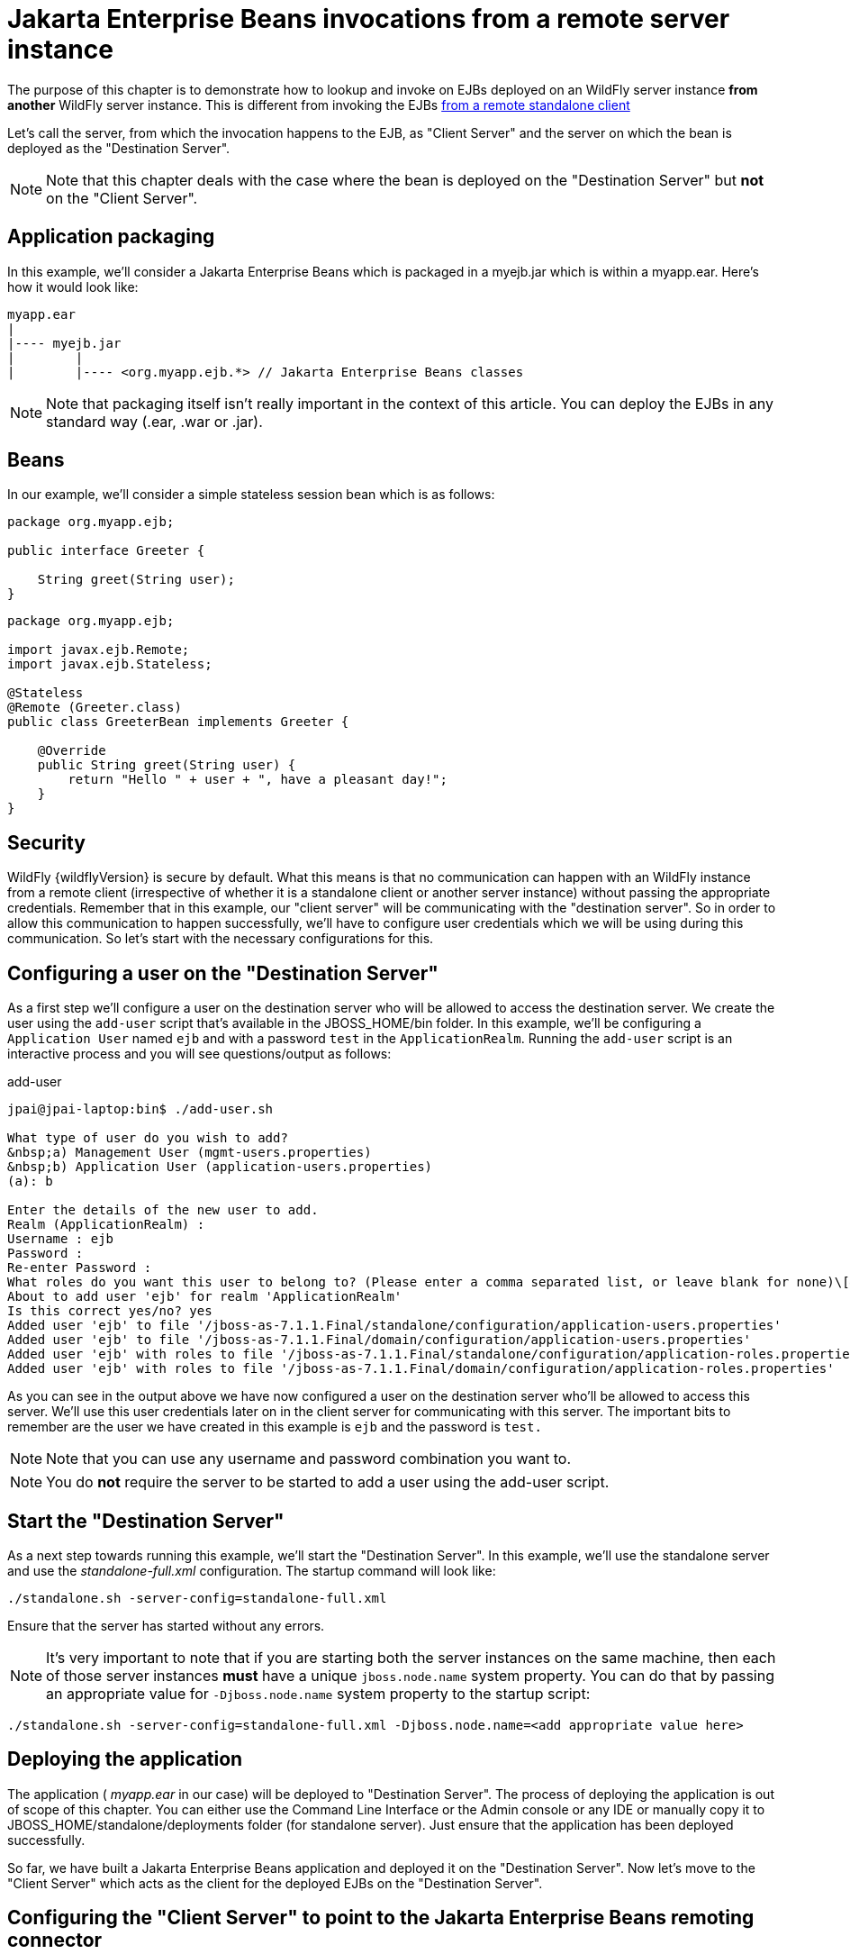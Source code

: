[[EJB_invocations_from_a_remote_server_instance]]
= Jakarta Enterprise Beans invocations from a remote server instance

The purpose of this chapter is to demonstrate how to lookup and invoke
on EJBs deployed on an WildFly server instance *from another* WildFly
server instance. This is different from invoking the EJBs
https://docs.jboss.org/author/display/AS71/EJB+invocations+from+a+remote+client+using+JNDI[from
a remote standalone client]

Let's call the server, from which the invocation happens to the EJB, as
"Client Server" and the server on which the bean is deployed as the
"Destination Server".

[NOTE]

Note that this chapter deals with the case where the bean is deployed on
the "Destination Server" but *not* on the "Client Server".

[[application-packaging]]
== Application packaging

In this example, we'll consider a Jakarta Enterprise Beans which is packaged in a myejb.jar
which is within a myapp.ear. Here's how it would look like:

[source,java,options="nowrap"]
----
myapp.ear
|
|---- myejb.jar
|        |
|        |---- <org.myapp.ejb.*> // Jakarta Enterprise Beans classes
----

[NOTE]

Note that packaging itself isn't really important in the context of this
article. You can deploy the EJBs in any standard way (.ear, .war or
.jar).

[[beans]]
== Beans

In our example, we'll consider a simple stateless session bean which is
as follows:

[source,java,options="nowrap"]
----
package org.myapp.ejb;
 
public interface Greeter {
    
    String greet(String user);
}
----

[source,java,options="nowrap"]
----
package org.myapp.ejb;
 
import javax.ejb.Remote;
import javax.ejb.Stateless;
 
@Stateless
@Remote (Greeter.class)
public class GreeterBean implements Greeter {
 
    @Override
    public String greet(String user) {
        return "Hello " + user + ", have a pleasant day!";
    }
}
----

[[security]]
== Security

WildFly {wildflyVersion} is secure by default. What this means is that no communication
can happen with an WildFly instance from a remote client (irrespective
of whether it is a standalone client or another server instance) without
passing the appropriate credentials. Remember that in this example, our
"client server" will be communicating with the "destination server". So
in order to allow this communication to happen successfully, we'll have
to configure user credentials which we will be using during this
communication. So let's start with the necessary configurations for
this.

[[configuring-a-user-on-the-destination-server]]
== Configuring a user on the "Destination Server"

As a first step we'll configure a user on the destination server who
will be allowed to access the destination server. We create the user
using the `add-user` script that's available in the JBOSS_HOME/bin
folder. In this example, we'll be configuring a `Application User` named
`ejb` and with a password `test` in the `ApplicationRealm`. Running the
`add-user` script is an interactive process and you will see
questions/output as follows:

.add-user

[source,java,options="nowrap"]
----
jpai@jpai-laptop:bin$ ./add-user.sh
 
What type of user do you wish to add?
&nbsp;a) Management User (mgmt-users.properties)
&nbsp;b) Application User (application-users.properties)
(a): b
 
Enter the details of the new user to add.
Realm (ApplicationRealm) :
Username : ejb
Password :
Re-enter Password :
What roles do you want this user to belong to? (Please enter a comma separated list, or leave blank for none)\[&nbsp; \]:
About to add user 'ejb' for realm 'ApplicationRealm'
Is this correct yes/no? yes
Added user 'ejb' to file '/jboss-as-7.1.1.Final/standalone/configuration/application-users.properties'
Added user 'ejb' to file '/jboss-as-7.1.1.Final/domain/configuration/application-users.properties'
Added user 'ejb' with roles to file '/jboss-as-7.1.1.Final/standalone/configuration/application-roles.properties'
Added user 'ejb' with roles to file '/jboss-as-7.1.1.Final/domain/configuration/application-roles.properties'
----

As you can see in the output above we have now configured a user on the
destination server who'll be allowed to access this server. We'll use
this user credentials later on in the client server for communicating
with this server. The important bits to remember are the user we have
created in this example is `ejb` and the password is `test.`

[NOTE]

Note that you can use any username and password combination you want to.

[NOTE]

You do *not* require the server to be started to add a user using the
add-user script.

[[start-the-destination-server]]
== Start the "Destination Server"

As a next step towards running this example, we'll start the
"Destination Server". In this example, we'll use the standalone server
and use the _standalone-full.xml_ configuration. The startup command
will look like:

[source,options="nowrap"]
----
./standalone.sh -server-config=standalone-full.xml
----

Ensure that the server has started without any errors.

[NOTE]

It's very important to note that if you are starting both the server
instances on the same machine, then each of those server instances
*must* have a unique `jboss.node.name` system property. You can do that
by passing an appropriate value for `-Djboss.node.name` system property
to the startup script:

[source,options="nowrap"]
----
./standalone.sh -server-config=standalone-full.xml -Djboss.node.name=<add appropriate value here>
----

[[deploying-the-application]]
== Deploying the application

The application ( _myapp.ear_ in our case) will be deployed to
"Destination Server". The process of deploying the application is out of
scope of this chapter. You can either use the Command Line Interface or
the Admin console or any IDE or manually copy it to
JBOSS_HOME/standalone/deployments folder (for standalone server). Just
ensure that the application has been deployed successfully.

So far, we have built a Jakarta Enterprise Beans application and deployed it on the
"Destination Server". Now let's move to the "Client Server" which acts
as the client for the deployed EJBs on the "Destination Server".

[[configuring-the-client-server-to-point-to-the-ejb-remoting-connector-on-the-destination-server]]
== Configuring the "Client Server" to point to the Jakarta Enterprise Beans remoting connector
on the "Destination Server"

As a first step on the "Client Server", we need to let the server know
about the "Destination Server"'s Jakarta Enterprise Beans remoting connector, over which it
can communicate during the Jakarta Enterprise Beans invocations. To do that, we'll have to
add a " _remote-outbound-connection_" to the remoting subsystem on the
"Client Server". The " _remote-outbound-connection_" configuration
indicates that a outbound connection will be created to a remote server
instance from that server. The " _remote-outbound-connection_" will be
backed by a " _outbound-socket-binding_" which will point to a remote
host and a remote port (of the "Destination Server"). So let's see how
we create these configurations.

[[start-the-client-server]]
== Start the "Client Server"

In this example, we'll start the "Client Server" on the same machine as
the "Destination Server". We have copied the entire server installation
to a different folder and while starting the "Client Server" we'll use a
port-offset (of 100 in this example) to avoid port conflicts:

[source,options="nowrap"]
----
./standalone.sh -server-config=standalone-full.xml -Djboss.socket.binding.port-offset=100
----

[[create-a-security-realm-on-the-client-server]]
== Create a security realm on the client server

Remember that we need to communicate with a secure destination server.
In order to do that the client server has to pass the user credentials
to the destination server. Earlier we created a user on the destination
server who'll be allowed to communicate with that server. Now on the
"client server" we'll create a security-realm which will be used to pass
the user information.

In this example we'll use a security realm which stores a Base64 encoded
password and then passes on that credentials when asked for. Earlier we
created a user named `ejb` and password `test`. So our first task here
would be to create the base64 encoded version of the password `test`.
You can use any utility which generates you a base64 version for a
string. I used http://www.base64encode.org/[this online site] which
generates the base64 encoded string. So for the `test` password, the
base64 encoded version is `dGVzdA==`

[TIP]

While generating the base64 encoded string make sure that you don't have
any trailing or leading spaces for the original password. That can lead
to incorrect encoded versions being generated.

[TIP]

With new versions the add-user script will show the base64 password if
you type 'y' if you've been ask

[source,java,options="nowrap"]
----
Is this new user going to be used for one AS process to connect to another AS process e.g. slave domain controller?
----

Now that we have generated that base64 encoded password, let's use in
the in the security realm that we are going to configure on the "client
server". I'll first shutdown the client server and edit the
standalone-full.xml file to add the following in the `<management>`
section

Now let's create a " _security-realm_" for the base64 encoded password.

[source,options="nowrap"]
----
/core-service=management/security-realm=ejb-security-realm:add()
/core-service=management/security-realm=ejb-security-realm/server-identity=secret:add(value=dGVzdA==)
----

[NOTE]

Notice that the CLI show the message _"process-state" =>
"reload-required"_, so you have to restart the server before you can use
this change.

upon successful invocation of this command, the following configuration
will be created in the _management_ section:

.standalone-full.xml

[source,xml,options="nowrap"]
----
<management>
        <security-realms>
            ...
            <security-realm name="ejb-security-realm">
                <server-identities>
                    <secret value="dGVzdA=="/>
                </server-identities>
            </security-realm>
        </security-realms>
...
----

As you can see I have created a security realm named
"ejb-security-realm" (you can name it anything) with the base64 encoded
password. So that completes the security realm configuration for the
client server. Now let's move on to the next step.

[[create-a-outbound-socket-binding-on-the-client-server]]
== Create a outbound-socket-binding on the "Client Server"

Let's first create a _outbound-socket-binding_ which points the
"Destination Server"'s host and port. We'll use the CLI to create this
configuration:

[source,options="nowrap"]
----
/socket-binding-group=standard-sockets/remote-destination-outbound-socket-binding=remote-ejb:add(host=localhost, port=8080)
----

The above command will create a outbound-socket-binding named "
_remote-ejb_" (we can name it anything) which points to "localhost" as
the host and port 8080 as the destination port. Note that the host
information should match the host/IP of the "Destination Server" (in
this example we are running on the same machine so we use "localhost")
and the port information should match the http-remoting connector port
used by the Jakarta Enterprise Beans subsystem (by default it's 8080). When this command is
run successfully, we'll see that the standalone-full.xml (the file which
we used to start the server) was updated with the following
outbound-socket-binding in the socket-binding-group:

[source,xml,options="nowrap"]
----
<socket-binding-group name="standard-sockets" default-interface="public" port-offset="${jboss.socket.binding.port-offset:0}">
        ...
        <outbound-socket-binding name="remote-ejb">
            <remote-destination host="localhost" port="8080"/>
        </outbound-socket-binding>
    </socket-binding-group>
----

[[create-a-remote-outbound-connection-which-uses-this-newly-created-outbound-socket-binding]]
== Create a "remote-outbound-connection" which uses this newly created
"outbound-socket-binding"

Now let's create a " _remote-outbound-connection_" which will use the
newly created outbound-socket-binding (pointing to the Jakarta Enterprise Beans remoting
connector of the "Destination Server"). We'll continue to use the CLI to
create this configuration:

[source,options="nowrap"]
----
/subsystem=remoting/remote-outbound-connection=remote-ejb-connection:add(outbound-socket-binding-ref=remote-ejb, protocol=http-remoting, security-realm=ejb-security-realm, username=ejb)
----

The above command creates a remote-outbound-connection, named "
_remote-ejb-connection_" (we can name it anything), in the remoting
subsystem and uses the previously created " _remote-ejb_"
outbound-socket-binding (notice the outbound-socket-binding-ref in that
command) with the http-remoting protocol. Furthermore, we also set the
security-realm attribute to point to the security-realm that we created
in the previous step. Also notice that we have set the username
attribute to use the user name who is allowed to communicate with the
destination server.

What this step does is, it creates a outbound connection, on the client
server, to the remote destination server and sets up the username to the
user who allowed to communicate with that destination server and also
sets up the security-realm to a pre-configured security-realm capable of
passing along the user credentials (in this case the password). This way
when a connection has to be established from the client server to the
destination server, the connection creation logic will have the
necessary security credentials to pass along and setup a successful
secured connection.

Now let's run the following two operations to set some default
connection creation options for the outbound connection:

[source,options="nowrap"]
----
/subsystem=remoting/remote-outbound-connection=remote-ejb-connection/property=SASL_POLICY_NOANONYMOUS:add(value=false)
----

[source,options="nowrap"]
----
/subsystem=remoting/remote-outbound-connection=remote-ejb-connection/property=SSL_ENABLED:add(value=false)
----

Ultimately, upon successful invocation of this command, the following
configuration will be created in the remoting subsystem:

[source,xml,options="nowrap"]
----
<subsystem xmlns="urn:jboss:domain:remoting:1.1">
....
            <outbound-connections>
                <remote-outbound-connection name="remote-ejb-connection" outbound-socket-binding-ref="remote-ejb" protocol="http-remoting" security-realm="ejb-security-realm" username="ejb">
                    <properties>
                        <property name="SASL_POLICY_NOANONYMOUS" value="false"/>
                        <property name="SSL_ENABLED" value="false"/>
                    </properties>
                </remote-outbound-connection>
            </outbound-connections>
        </subsystem>
----

From a server configuration point of view, that's all we need on the
"Client Server". Our next step is to deploy an application on the
"Client Server" which will invoke on the bean deployed on the
"Destination Server".

[[packaging-the-client-application-on-the-client-server]]
== Packaging the client application on the "Client Server"

Like on the "Destination Server", we'll use .ear packaging for the
client application too. But like previously mentioned, that's not
mandatory. You can even use a .war or .jar deployments. Here's how our
client application packaging will look like:


----
client-app.ear
|
|--- META-INF
|        |
|        |--- jboss-ejb-client.xml
|
|--- web.war
|        |
|        |--- WEB-INF/classes
|        |        |
|        |        |---- <org.myapp.FooServlet> // classes in the web app
----

In the client application we'll use a servlet which invokes on the bean
deployed on the "Destination Server". We can even invoke the bean on the
"Destination Server" from a Jakarta Enterprise Beans on the "Client Server". The code remains
the same (JNDI lookup, followed by invocation on the proxy). The
important part to notice in this client application is the file
_jboss-ejb-client.xml_ which is packaged in the META-INF folder of a top
level deployment (in this case our client-app.ear). This
_jboss-ejb-client.xml_ contains the Jakarta Enterprise Beans client configurations which will
be used during the Jakarta Enterprise Beans invocations for finding the appropriate
destinations (also known as, Jakarta Enterprise Beans receivers). The contents of the
jboss-ejb-client.xml are explained next.

[NOTE]

If your application is deployed as a top level .war deployment, then the
jboss-ejb-client.xml is expected to be placed in .war/WEB-INF/ folder
(i.e. the same location where you place any web.xml file).

[[contents-on-jboss-ejb-client.xml]]
== Contents on jboss-ejb-client.xml

The jboss-ejb-client.xml will look like:

[source,xml,options="nowrap"]
----
<jboss-ejb-client xmlns="urn:jboss:ejb-client:1.0">
    <client-context>
        <ejb-receivers>
            <remoting-ejb-receiver outbound-connection-ref="remote-ejb-connection"/>
        </ejb-receivers>
    </client-context>
</jboss-ejb-client>
----

You'll notice that we have configured the Jakarta Enterprise Beans client context (for this
application) to use a remoting-ejb-receiver which points to our earlier
created " _remote-outbound-connection_" named "
_remote-ejb-connection_". This links the Jakarta Enterprise Beans client context to use the "
_remote-ejb-connection_" which ultimately points to the Jakarta Enterprise Beans remoting
connector on the "Destination Server".

[[deploy-the-client-application]]
== Deploy the client application

Let's deploy the client application on the "Client Server". The process
of deploying the application is out of scope, of this chapter. You can
use either the CLI or the admin console or a IDE or deploy manually to
JBOSS_HOME/standalone/deployments folder. Just ensure that the
application is deployed successfully.

[[client-code-invoking-the-bean]]
== Client code invoking the bean

We mentioned that we'll be using a servlet to invoke on the bean, but
the code to invoke the bean isn't servlet specific and can be used in
other components (like EJB) too. So let's see how it looks like:

[source,java,options="nowrap"]
----
import javax.naming.Context;
import java.util.Hashtable;
import javax.naming.InitialContext;
 
...
public void invokeOnBean() {
        try {
            final Hashtable props = new Hashtable();
            // setup the ejb: namespace URL factory
            props.put(Context.URL_PKG_PREFIXES, "org.jboss.ejb.client.naming");
            // create the InitialContext
            final Context context = new javax.naming.InitialContext(props);
 
            // Lookup the Greeter bean using the ejb: namespace syntax which is explained here https://docs.jboss.org/author/display/AS71/EJB+invocations+from+a+remote+client+using+JNDI
            final Greeter bean = (Greeter) context.lookup("ejb:" + "myapp" + "/" + "myejb" + "/" + "" + "/" + "GreeterBean" + "!" + org.myapp.ejb.Greeter.class.getName());
 
   // invoke on the bean
   final String greeting = bean.greet("Tom");
 
            System.out.println("Received greeting: " + greeting);
 
        } catch (Exception e) {
            throw new RuntimeException(e);
        }
}
----

That's it! The above code will invoke on the bean deployed on the
"Destination Server" and return the result.
